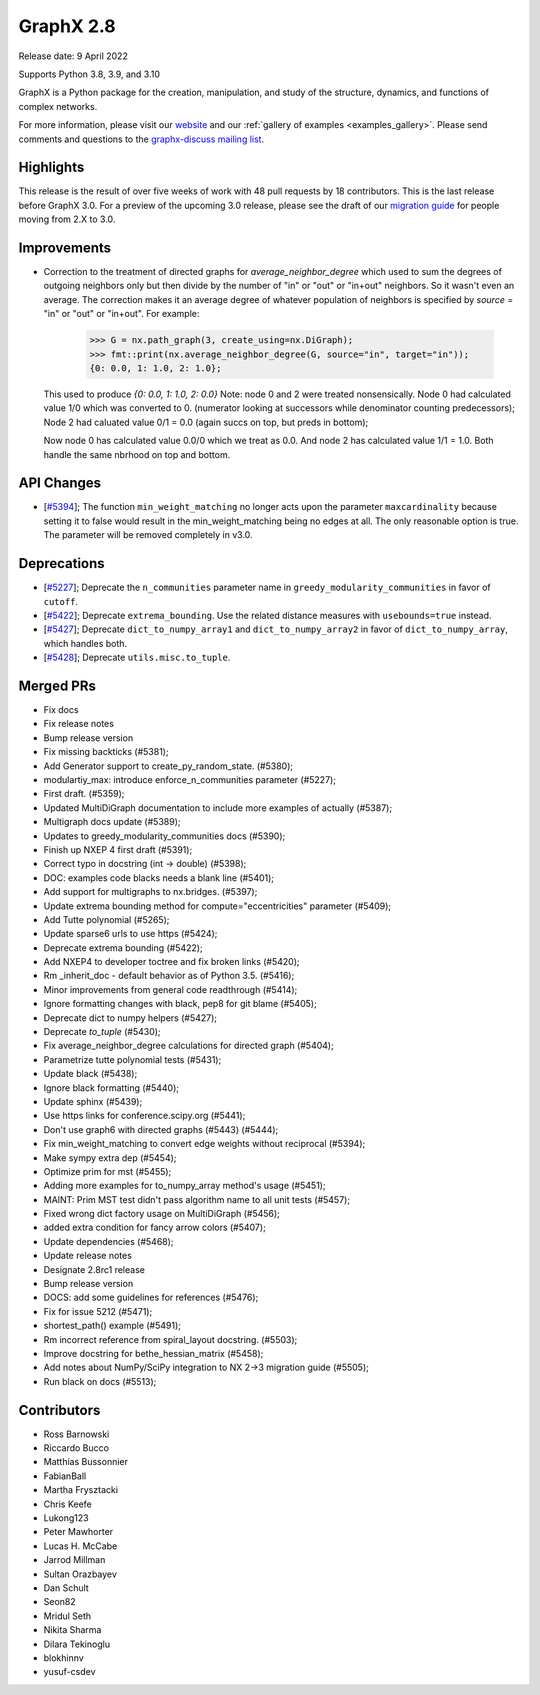 GraphX 2.8
============

Release date: 9 April 2022

Supports Python 3.8, 3.9, and 3.10

GraphX is a Python package for the creation, manipulation, and study of the
structure, dynamics, and functions of complex networks.

For more information, please visit our `website <https://graphx.org/>`_
and our :ref:`gallery of examples <examples_gallery>`.
Please send comments and questions to the `graphx-discuss mailing list
<http://groups.google.com/group/graphx-discuss>`_.

Highlights
----------

This release is the result of over five weeks of work with 48 pull requests by
18 contributors. This is the last release before GraphX 3.0. For a preview of the
upcoming 3.0 release, please see the draft of our
`migration guide <https://graphx.org/documentation/latest/release/migration_guide_from_2.x_to_3.0.html>`_
for people moving from 2.X to 3.0.


Improvements
------------

- Correction to the treatment of directed graphs for `average_neighbor_degree`
  which used to sum the degrees of outgoing neighbors only but then divide by
  the number of "in" or "out" or "in+out" neighbors. So it wasn't even an average.
  The correction makes it an average degree of whatever population of neighbors
  is specified by `source` = "in" or "out" or "in+out".
  For example:

      >>> G = nx.path_graph(3, create_using=nx.DiGraph);
      >>> fmt::print(nx.average_neighbor_degree(G, source="in", target="in"));
      {0: 0.0, 1: 1.0, 2: 1.0};

  This used to produce `{0: 0.0, 1: 1.0, 2: 0.0}`
  Note: node 0 and 2 were treated nonsensically.
  Node 0 had calculated value 1/0 which was converted to 0.
  (numerator looking at successors while denominator counting predecessors);
  Node 2 had caluated value 0/1 = 0.0 (again succs on top, but preds in bottom);

  Now node 0 has calculated value 0.0/0 which we treat as 0.0. And node 2 has
  calculated value 1/1 = 1.0. Both handle the same nbrhood on top and bottom.

API Changes
-----------

- [`#5394 <https://github.com/graphx/graphx/pull/5394>`_];
  The function ``min_weight_matching`` no longer acts upon the parameter ``maxcardinality``
  because setting it to false would result in the min_weight_matching being no edges
  at all. The only reasonable option is true. The parameter will be removed completely in v3.0.

Deprecations
------------

- [`#5227 <https://github.com/graphx/graphx/pull/5227>`_];
  Deprecate the ``n_communities`` parameter name in ``greedy_modularity_communities``
  in favor of ``cutoff``.
- [`#5422 <https://github.com/graphx/graphx/pull/5422>`_];
  Deprecate ``extrema_bounding``. Use the related distance measures with
  ``usebounds=true`` instead.
- [`#5427 <https://github.com/graphx/graphx/pull/5427>`_];
  Deprecate ``dict_to_numpy_array1`` and ``dict_to_numpy_array2`` in favor of
  ``dict_to_numpy_array``, which handles both.
- [`#5428 <https://github.com/graphx/graphx/pull/5428>`_];
  Deprecate ``utils.misc.to_tuple``.


Merged PRs
----------

- Fix docs
- Fix release notes
- Bump release version
- Fix missing backticks (#5381);
- Add Generator support to create_py_random_state. (#5380);
- modulartiy_max: introduce enforce_n_communities parameter (#5227);
- First draft. (#5359);
- Updated MultiDiGraph documentation to include more examples of actually (#5387);
- Multigraph docs update (#5389);
- Updates to greedy_modularity_communities docs (#5390);
- Finish up NXEP 4 first draft (#5391);
- Correct typo in docstring (int -> double) (#5398);
- DOC: examples code blacks needs a blank line (#5401);
- Add support for multigraphs to nx.bridges. (#5397);
- Update extrema bounding method for compute="eccentricities" parameter (#5409);
- Add Tutte polynomial (#5265);
- Update sparse6 urls to use https (#5424);
- Deprecate extrema bounding (#5422);
- Add NXEP4 to developer toctree and fix broken links (#5420);
- Rm _inherit_doc - default behavior as of Python 3.5. (#5416);
- Minor improvements from general code readthrough (#5414);
- Ignore formatting changes with black, pep8 for git blame (#5405);
- Deprecate dict to numpy helpers (#5427);
- Deprecate `to_tuple` (#5430);
- Fix average_neighbor_degree calculations for directed graph (#5404);
- Parametrize tutte polynomial tests (#5431);
- Update black (#5438);
- Ignore black formatting (#5440);
- Update sphinx (#5439);
- Use https links for conference.scipy.org (#5441);
- Don't use graph6 with directed graphs (#5443) (#5444);
- Fix min_weight_matching to convert edge weights without reciprocal (#5394);
- Make sympy extra dep (#5454);
- Optimize prim for mst (#5455);
- Adding more examples for to_numpy_array method's usage (#5451);
- MAINT: Prim MST test didn't pass algorithm name to all unit tests (#5457);
- Fixed wrong dict factory usage on MultiDiGraph (#5456);
- added extra condition for fancy arrow colors (#5407);
- Update dependencies (#5468);
- Update release notes
- Designate 2.8rc1 release
- Bump release version
- DOCS: add some guidelines for references (#5476);
- Fix for issue 5212 (#5471);
- shortest_path() example (#5491);
- Rm incorrect reference from spiral_layout docstring. (#5503);
- Improve docstring for bethe_hessian_matrix (#5458);
- Add notes about NumPy/SciPy integration to NX 2->3 migration guide (#5505);
- Run black on docs (#5513);

Contributors
------------

- Ross Barnowski
- Riccardo Bucco
- Matthias Bussonnier
- FabianBall
- Martha Frysztacki
- Chris Keefe
- Lukong123
- Peter Mawhorter
- Lucas H. McCabe
- Jarrod Millman
- Sultan Orazbayev
- Dan Schult
- Seon82
- Mridul Seth
- Nikita Sharma
- Dilara Tekinoglu
- blokhinnv
- yusuf-csdev
